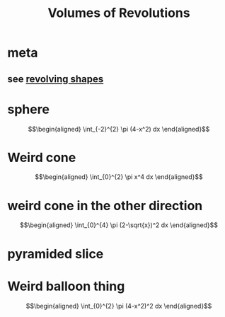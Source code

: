 #+TITLE: Volumes of Revolutions
#+begin_export latex
\setcounter{section}{-1}
#+end_export
* meta
** see [[file:KBrefRevolvingShapes.org][revolving shapes]]
* sphere

  \[\begin{aligned}
   \int_{-2}^{2} \pi (4-x^2) dx
  \end{aligned}\]
* Weird cone

  \[\begin{aligned}
   \int_{0}^{2} \pi x^4 dx
  \end{aligned}\]
* weird cone in the other direction

  \[\begin{aligned}
   \int_{0}^{4} \pi (2-\sqrt{x})^2 dx
  \end{aligned}\]
* pyramided slice
* Weird balloon thing

  \[\begin{aligned}
   \int_{0}^{2} \pi (4-x^2)^2 dx
  \end{aligned}\]
